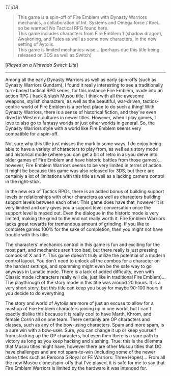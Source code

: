 #+POST-TITLE: Fire Emblem Warriors [Game Review]
#+TIME: 2025-03-19T16:55:16-04:00
#+SECTION: Prison Game Reviews
#+PUBLIC: YES

#+BEGIN_EXPORT html
<p><img src="/image/wiz.png" alt="wizhat" title="wizhat"> <em>TL;DR</em></p>
<blockquote>
<p><img src="/image/orange.png" alt="[!]" title="[!]"> This game is a spin-off of Fire Emblem with Dynasty Warriors mechanics, a collaboration of Int. Systems and Omega force / Koei.. so be warned! No Tactical RPG found here.<br>
<img src="/image/pink.png" alt="[*]" title="[*]"> This game includes characters from Fire Emblem 1 (shadow dragon), Awakening, and Fates as well as some new characters, in the new setting of Aytolis.<br>
<img src="/image/pink.png" alt="[*]" title="[*]"> This game is limited mechanics-wise... (perhaps due this title being released on 3DS as well as Switch)</p>
</blockquote>
<p>[<em>Played on a Nintendo Switch Lite</em>]</p>
<hr>
<p>Among all the early Dynasty Warriors as well as early spin-offs (such as Dynasty Warriors Gundam), I found it really interesting to see a traditionally turn-based tactical RPG series, for this instance Fire Emblem, made into an action RPG / hack & slash Musou title. I think with all the awesome weapons, stylish characters, as well as the beautiful, war-driven, tactics-centric world of Fire Emblem is a perfect place to do such a thing! With Dynasty Warriors, there is a sense of historical fiction, and they've even dived in Western cultures in newer titles. However, when I play games, I love to also go to fantasy worlds or just other worlds in general. So, the Dynasty Warriors style with a world like Fire Emblem seems very compatible for a spin-off.</p>
<p>Not sure why this title just misses the mark in some ways. I do enjoy being able to have a variety of characters to play from, as well as a story mode and historical mode (where you can get a bit of retro in as you delve into older games of Fire Emblem and have historic battles from those games)... however, Fire Emblem Warriors seems to be very limited in terms of action. It might be because this game was also released for 3DS, but there are certainly a lot of limitations with this title as well as a lacking camera control in the right-stick.</p>
<p>In the new era of Tactics RPGs, there is an added bonus of building support levels or relationships with other characters as well as characters building support levels between each other. This game does have that, however it is very limited and only gives you a support level conversation once the support level is maxed out. Even the dialogue in the historic mode is very limited, making the grind to the end not really worth it. Fire Emblem Warriors lacks great rewards for tremendous amount of grinding. If you like to complete games 100% for the sake of completion, then you might not have trouble with this title.</p>
<p>The characters' mechanics control in this game is fun and exciting for the most part, and mechanics aren't too bad, but there really is just pressing combos of X and Y. This game doesn't truly utilize the potential of a modern control layout. You don't need to unlock all the combos for a character on the hardest settings, and spamming might even be the safe way to go anyways in Lunatic mode. There is a lack of added difficulty, even with Classic mode (characters really will die, just like in traditional Fire Emblem)... The playthrough of the story mode in this title was around 20 hours. It is a very short story, but this title can keep you busy for maybe 90-100 hours if you decide to do everything.</p>
<p>The story and world of Aytolis are more of just an excuse to allow for a mashup of Fire Emblem characters joining up in one world, but I can't exactly dislike this because it is really cool to have Marth, Khrom, and female Corrin all on one team. There certainly are OP characters and classes, such as any of the bow-using characters. Spam and more spam, is a sure win with a bow-user. Sure, you can change it up or keep yourself from stacking up the OP characters, but even then there is a sure path to victory as long as you keep hacking and slashing. True: this is the dilemma that Musou titles might have, however there are other Musou titles that DO have challenges and are not spam-to-win (including some of the newer clone titles such as Persona 5 Royal or FE Warriors: Three Hopes)... From all the new Musou clones/spin-offs that I've played, it is safe for me to say that Fire Emblem Warriors is limited by the hardware it was intended for.</p>
#+END_EXPORT
